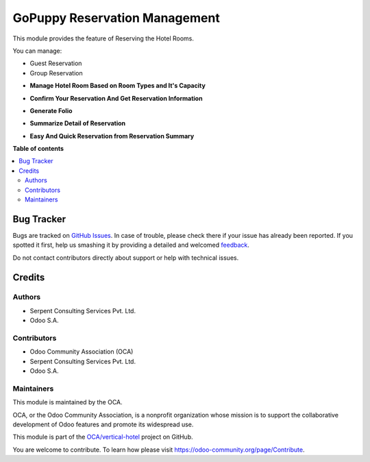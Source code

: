 ============================
GoPuppy Reservation Management
============================

.. !!!!!!!!!!!!!!!!!!!!!!!!!!!!!!!!!!!!!!!!!!!!!!!!!!!!
   !! This file is generated by oca-gen-addon-readme !!
   !! changes will be overwritten.                   !!
   !!!!!!!!!!!!!!!!!!!!!!!!!!!!!!!!!!!!!!!!!!!!!!!!!!!!

.. |badge1| image:: https://img.shields.io/badge/maturity-Beta-yellow.png
    :target: https://odoo-community.org/page/development-status
    :alt: Beta
.. |badge2| image:: https://img.shields.io/badge/licence-AGPL--3-blue.png
    :target: http://www.gnu.org/licenses/agpl-3.0-standalone.html
    :alt: License: AGPL-3
.. |badge3| image:: https://img.shields.io/badge/github-OCA%2Fvertical--hotel-lightgray.png?logo=github
    :target: https://github.com/OCA/vertical-hotel/tree/13.0/hotel_reservation
    :alt: OCA/vertical-hotel
.. |badge4| image:: https://img.shields.io/badge/weblate-Translate%20me-F47D42.png
    :target: https://translation.odoo-community.org/projects/vertical-hotel-13-0/vertical-hotel-13-0-hotel_reservation
    :alt: Translate me on Weblate
.. |badge5| image:: https://img.shields.io/badge/runbot-Try%20me-875A7B.png
    :target: https://runbot.odoo-community.org/runbot/157/13.0
    :alt: Try me on Runbot

|badge1| |badge2| |badge3| |badge4| |badge5| 

This module provides the feature of Reserving the Hotel Rooms.

You can manage:

* Guest Reservation

* Group Reservation

.. image:: https://raw.githubusercontent.com/OCA/vertical-hotel/11.0/hotel_reservation/static/description/HotelReserv.png
   :width: 750px


* **Manage Hotel Room Based on Room Types and It's Capacity**

.. image:: https://raw.githubusercontent.com/OCA/vertical-hotel/11.0/hotel_reservation/static/description/room.png
   :width: 750px

* **Confirm Your Reservation And Get Reservation Information**

.. image:: https://raw.githubusercontent.com/OCA/vertical-hotel/11.0/hotel_reservation/static/description/folio.png
   :width: 750px

* **Generate Folio**

.. image:: https://raw.githubusercontent.com/OCA/vertical-hotel/11.0/hotel_reservation/static/description/done.png
   :width: 750px

* **Summarize Detail of Reservation**

.. image:: https://raw.githubusercontent.com/OCA/vertical-hotel/11.0/hotel_reservation/static/description/res5.png
   :width: 750px

* **Easy And Quick Reservation from Reservation Summary**

.. image:: https://raw.githubusercontent.com/OCA/vertical-hotel/11.0/hotel_reservation/static/description/res6.png
   :width: 750px

**Table of contents**

.. contents::
   :local:

Bug Tracker
===========

Bugs are tracked on `GitHub Issues <https://github.com/OCA/vertical-hotel/issues>`_.
In case of trouble, please check there if your issue has already been reported.
If you spotted it first, help us smashing it by providing a detailed and welcomed
`feedback <https://github.com/OCA/vertical-hotel/issues/new?body=module:%20hotel_reservation%0Aversion:%2013.0%0A%0A**Steps%20to%20reproduce**%0A-%20...%0A%0A**Current%20behavior**%0A%0A**Expected%20behavior**>`_.

Do not contact contributors directly about support or help with technical issues.

Credits
=======

Authors
~~~~~~~

* Serpent Consulting                 Services Pvt. Ltd.
* Odoo S.A.

Contributors
~~~~~~~~~~~~

* Odoo Community Association (OCA)
* Serpent Consulting Services Pvt. Ltd.
* Odoo S.A.

Maintainers
~~~~~~~~~~~

This module is maintained by the OCA.

.. image:: https://odoo-community.org/logo.png
   :alt: Odoo Community Association
   :target: https://odoo-community.org

OCA, or the Odoo Community Association, is a nonprofit organization whose
mission is to support the collaborative development of Odoo features and
promote its widespread use.

This module is part of the `OCA/vertical-hotel <https://github.com/OCA/vertical-hotel/tree/13.0/hotel_reservation>`_ project on GitHub.

You are welcome to contribute. To learn how please visit https://odoo-community.org/page/Contribute.

